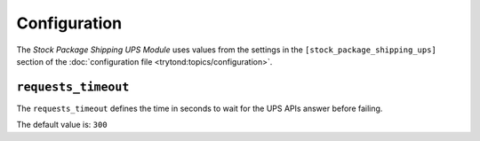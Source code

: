 *************
Configuration
*************

The *Stock Package Shipping UPS Module* uses values from the settings in the
``[stock_package_shipping_ups]`` section of the :doc:`configuration file
<trytond:topics/configuration>`.

.. _config-stock_package_shipping_ups.requests_timeout:

``requests_timeout``
====================

The ``requests_timeout`` defines the time in seconds to wait for the UPS APIs
answer before failing.

The default value is: ``300``
